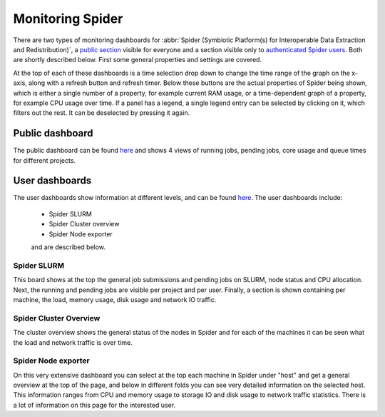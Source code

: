 .. _monitoring-spider:
*****************
Monitoring Spider
*****************

There are two types of monitoring dashboards for :abbr:`Spider (Symbiotic Platform(s) for Interoperable Data Extraction and Redistribution)`, a `public section <https://jobsview.grid.surfsara.nl/grafana/d/i289WluZz/spider?orgId=1>`_ visible for everyone and a section visible only to `authenticated Spider users <https://monitor.spider.surfsara.nl/grafana/dashboards>`_.
Both are shortly described below. First some general properties and settings are covered. 

At the top of each of these dashboards is a time selection drop down to change the time range of the graph on the x-axis, along with a refresh button and refresh timer.
Below these buttons are the actual properties of Spider being shown, which is either a single number of a property, for example current RAM usage, or a time-dependent graph of a property, for example CPU usage over time. If a panel has a legend, a single legend entry can be selected by clicking on it, which filters out the rest. It can be deselected by pressing it again.

Public dashboard
================

The public dashboard can be found `here <https://jobsview.grid.surfsara.nl/grafana/d/i289WluZz/spider?orgId=1>`_ and shows 4 views of running jobs, pending jobs, core usage and queue times for different projects.

User dashboards
===============

The user dashboards show information at different levels, and can be found `here <https://monitor.spider.surfsara.nl/grafana/dashboards>`_.
The user dashboards include:

 - Spider SLURM 
 - Spider Cluster overview
 - Spider Node exporter

 and are described below.

============
Spider SLURM
============

This board shows at the top the general job submissions and pending jobs on SLURM, node status and CPU allocation. Next, the running and pending jobs are visible per project and per user. Finally, a section is shown containing per machine, the load, memory usage, disk usage and network IO traffic.

=======================
Spider Cluster Overview
=======================

The cluster overview shows the general status of the nodes in Spider and for each of the machines it can be seen what the load and network traffic is over time.

====================
Spider Node exporter
====================

On this very extensive dashboard you can select at the top each machine in Spider under "host" and get a general overview at the top of the page, and below in different folds you can see very detailed information on the selected host.
This information ranges from CPU and memory usage to storage IO and disk usage to network traffic statistics. There is a lot of information on this page for the interested user.
